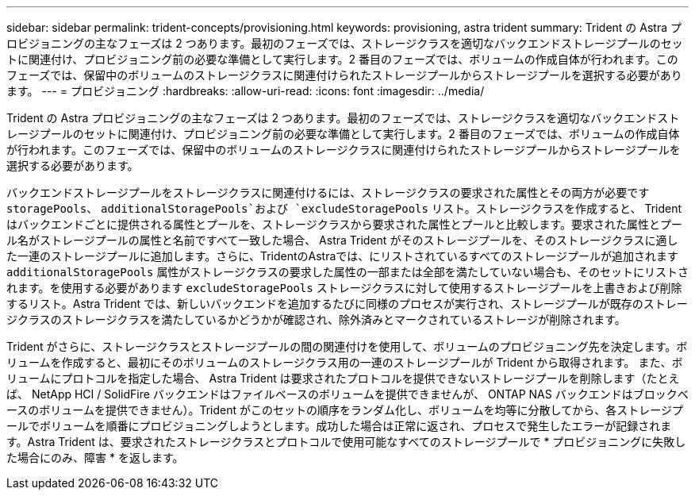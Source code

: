 ---
sidebar: sidebar 
permalink: trident-concepts/provisioning.html 
keywords: provisioning, astra trident 
summary: Trident の Astra プロビジョニングの主なフェーズは 2 つあります。最初のフェーズでは、ストレージクラスを適切なバックエンドストレージプールのセットに関連付け、プロビジョニング前の必要な準備として実行します。2 番目のフェーズでは、ボリュームの作成自体が行われます。このフェーズでは、保留中のボリュームのストレージクラスに関連付けられたストレージプールからストレージプールを選択する必要があります。 
---
= プロビジョニング
:hardbreaks:
:allow-uri-read: 
:icons: font
:imagesdir: ../media/


Trident の Astra プロビジョニングの主なフェーズは 2 つあります。最初のフェーズでは、ストレージクラスを適切なバックエンドストレージプールのセットに関連付け、プロビジョニング前の必要な準備として実行します。2 番目のフェーズでは、ボリュームの作成自体が行われます。このフェーズでは、保留中のボリュームのストレージクラスに関連付けられたストレージプールからストレージプールを選択する必要があります。

バックエンドストレージプールをストレージクラスに関連付けるには、ストレージクラスの要求された属性とその両方が必要です `storagePools`、 `additionalStoragePools`および `excludeStoragePools` リスト。ストレージクラスを作成すると、 Trident はバックエンドごとに提供される属性とプールを、ストレージクラスから要求された属性とプールと比較します。要求された属性とプール名がストレージプールの属性と名前ですべて一致した場合、 Astra Trident がそのストレージプールを、そのストレージクラスに適した一連のストレージプールに追加します。さらに、TridentのAstraでは、にリストされているすべてのストレージプールが追加されます `additionalStoragePools` 属性がストレージクラスの要求した属性の一部または全部を満たしていない場合も、そのセットにリストされます。を使用する必要があります `excludeStoragePools` ストレージクラスに対して使用するストレージプールを上書きおよび削除するリスト。Astra Trident では、新しいバックエンドを追加するたびに同様のプロセスが実行され、ストレージプールが既存のストレージクラスのストレージクラスを満たしているかどうかが確認され、除外済みとマークされているストレージが削除されます。

Trident がさらに、ストレージクラスとストレージプールの間の関連付けを使用して、ボリュームのプロビジョニング先を決定します。ボリュームを作成すると、最初にそのボリュームのストレージクラス用の一連のストレージプールが Trident から取得されます。 また、ボリュームにプロトコルを指定した場合、 Astra Trident は要求されたプロトコルを提供できないストレージプールを削除します（たとえば、 NetApp HCI / SolidFire バックエンドはファイルベースのボリュームを提供できませんが、 ONTAP NAS バックエンドはブロックベースのボリュームを提供できません）。Trident がこのセットの順序をランダム化し、ボリュームを均等に分散してから、各ストレージプールでボリュームを順番にプロビジョニングしようとします。成功した場合は正常に返され、プロセスで発生したエラーが記録されます。Astra Trident は、要求されたストレージクラスとプロトコルで使用可能なすべてのストレージプールで * プロビジョニングに失敗した場合にのみ、障害 * を返します。
